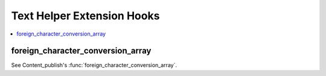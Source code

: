 .. # This source file is part of the open source project
   # ExpressionEngine User Guide (https://github.com/ExpressionEngine/ExpressionEngine-User-Guide)
   #
   # @link      https://expressionengine.com/
   # @copyright Copyright (c) 2003-2018, EllisLab, Inc. (https://ellislab.com)
   # @license   https://expressionengine.com/license Licensed under Apache License, Version 2.0

Text Helper Extension Hooks
===========================

.. contents::
  :local:
  :depth: 1

.. highlight:: php

foreign_character_conversion_array
----------------------------------

See Content_publish's :func:`foreign_character_conversion_array`.